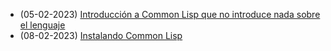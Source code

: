 #+TITLE: 

- (05-02-2023) [[file:common-lisp.org][Introducción a Common Lisp que no introduce nada sobre el lenguaje]]
- (08-02-2023) [[file:instalacion.org][Instalando Common Lisp]]